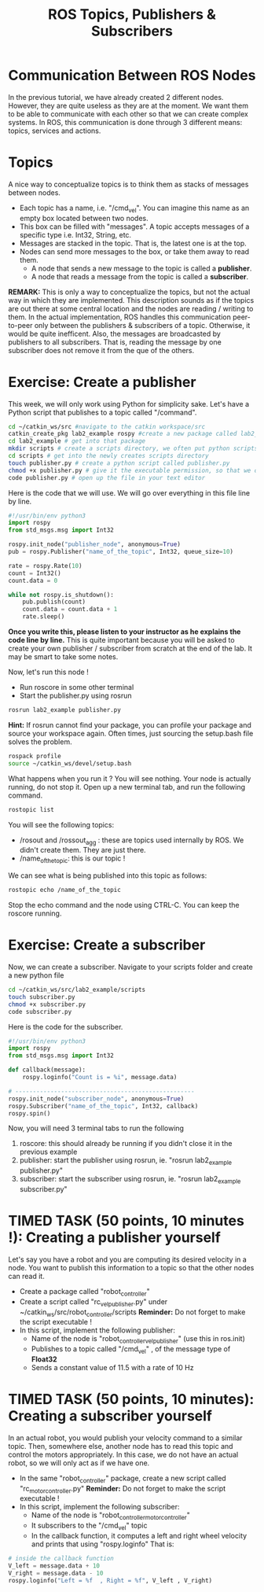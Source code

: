 #+TITLE:  ROS Topics, Publishers & Subscribers
#+DESCRIPTION: This tutorial introduces the basics of ROS topics
#+VERSION: ROS-noetic 

* Communication Between ROS Nodes
In the previous tutorial, we have already created 2 different nodes. However, they are quite useless as they are at the moment.
We want them to be able to communicate with each other so that we  can create complex systems.
In ROS, this communication is done through 3 different means: topics, services and actions.

* Topics
A nice way to conceptualize topics is to think them as stacks of messages between nodes.
- Each topic has a name, i.e. "/cmd_vel". You can imagine this name as an empty box located between two nodes.
- This box can be filled with "messages". A topic accepts messages of a specific type i.e. Int32, String, etc.
- Messages are stacked in the topic. That is, the latest one is at the top.
- Nodes can send more messages to the box, or take them away to read them.
  - A node that sends a new message to the topic is called a *publisher*.
  - A node that reads a message from the topic is called a *subscriber*.

*REMARK:* This is only a way to conceptualize the topics, but not the actual way in which they are implemented.
This description sounds as if the topics are out there at some central location and the nodes are reading / writing to them.
In the actual implementation, ROS handles this communication peer-to-peer only between the publishers & subscribers of a topic.
Otherwise, it would be quite inefficent.
Also, the messages are broadcasted by publishers to all subscribers.
That is, reading the message by one subscriber does not remove it from the que of the others.

* Exercise: Create a publisher
This week, we will only work using Python for simplicity sake. Let's have a Python script that publishes to a topic called "/command".

#+BEGIN_SRC bash
cd ~/catkin_ws/src #navigate to the catkin workspace/src
catkin_create_pkg lab2_example rospy #create a new package called lab2_example
cd lab2_example # get into that package
mkdir scripts # create a scripts directory, we often put python scripts not in "/src", but in "/scripts"
cd scripts # get into the newly creates scripts directory
touch publisher.py # create a python script called publisher.py
chmod +x publisher.py # give it the executable permission, so that we can execute it
code publisher.py # open up the file in your text editor
#+END_SRC

Here is the code that we will use. We will go over everything in this file line by line.
#+BEGIN_SRC python
#!/usr/bin/env python3
import rospy
from std_msgs.msg import Int32

rospy.init_node("publisher_node", anonymous=True)
pub = rospy.Publisher("name_of_the_topic", Int32, queue_size=10)

rate = rospy.Rate(10)
count = Int32()
count.data = 0

while not rospy.is_shutdown(): 
    pub.publish(count)
    count.data = count.data + 1
    rate.sleep()
#+END_SRC

*Once you write this, please listen to your instructor as he explains the code line by line.*
This is quite important because you will be asked to create your own publisher / subscriber from scratch at the end of the lab.
It may be smart to take some notes.

Now, let's run this node !
- Run roscore in some other terminal
- Start the publisher.py using rosrun
 
#+BEGIN_SRC bash
rosrun lab2_example publisher.py
#+END_SRC

*Hint:* If rosrun cannot find your package, you can profile your package and source your workspace again. Often times, just sourcing the setup.bash file solves the problem.
#+BEGIN_SRC bash
rospack profile
source ~/catkin_ws/devel/setup.bash
#+END_SRC

What happens when you run it ? You will see nothing. Your node is actually running, do not stop it.
Open up a new terminal tab, and run the following command.

#+BEGIN_SRC bash
rostopic list
#+END_SRC

You will see the following topics:
- /rosout and /rossout_agg : these are topics used internally by ROS. We didn't create them. They are just there.
- /name_of_the_topic: this is our topic !

We can see what is being published into this topic as follows:
#+BEGIN_SRC bash
rostopic echo /name_of_the_topic
#+END_SRC

Stop the echo command and the node using CTRL-C. You can keep the roscore running.

* Exercise: Create a subscriber
Now, we can create a subscriber. Navigate to your scripts folder and create a new python file

#+BEGIN_SRC bash
cd ~/catkin_ws/src/lab2_example/scripts
touch subscriber.py
chmod +x subscriber.py
code subscriber.py
#+END_SRC

Here is the code for the subscriber.
#+BEGIN_SRC python
#!/usr/bin/env python3
import rospy
from std_msgs.msg import Int32

def callback(message):
    rospy.loginfo("Count is = %i", message.data)

# ---------------------------------------------------
rospy.init_node("subscriber_node", anonymous=True)
rospy.Subscriber("name_of_the_topic", Int32, callback)
rospy.spin()

#+END_SRC

Now, you will need 3 terminal tabs to run the following
1. roscore: this should already be running if you didn't close it in the previous example
2. publisher: start the publisher using rosrun, ie. "rosrun lab2_example publisher.py"
3. subscriber: start the subscriber using rosrun, ie. "rosrun lab2_example subscriber.py"

* TIMED TASK (50 points, 10 minutes !): Creating a publisher yourself
Let's say you have a robot and you are computing its desired velocity in a node. You want to publish this information to a topic so that the other nodes can read it.
- Create a package called "robot_controller"
- Create a script called "rc_vel_publisher.py" under ~/catkin_ws/src/robot_controller/scripts
  *Reminder:* Do not forget to make the script executable !
- In this script, implement the following publisher:
  - Name of the node is "robot_controller_vel_publisher" (use this in ros.init)
  - Publishes to a topic called "/cmd_vel" , of the message type of *Float32*
  - Sends a constant value of 11.5 with a rate of 10 Hz

* TIMED TASK (50 points, 10 minutes): Creating a subscriber yourself
In an actual robot, you would publish your velocity command to a similar topic.
Then, somewhere else, another node has to read this topic and control the motors appropriately.
In this case, we do not have an actual robot, so we will only act as if we have one.

- In the same "robot_controller" package, create a new script called "rc_motor_controller.py"
  *Reminder:* Do not forget to make the script executable !
- In this script, implement the following subscriber:
  - Name of the node is "robot_controller_motor_controller"
  - It subscribers to the "/cmd_vel" topic
  - In the callback function, it computes a left and right wheel velocity and prints that using "rospy.loginfo"
    That is:
#+BEGIN_SRC python
# inside the callback function
V_left = message.data + 10
V_right = message.data - 10
rospy.loginfo("Left = %f  , Right = %f", V_left , V_right)
#+END_SRC




























